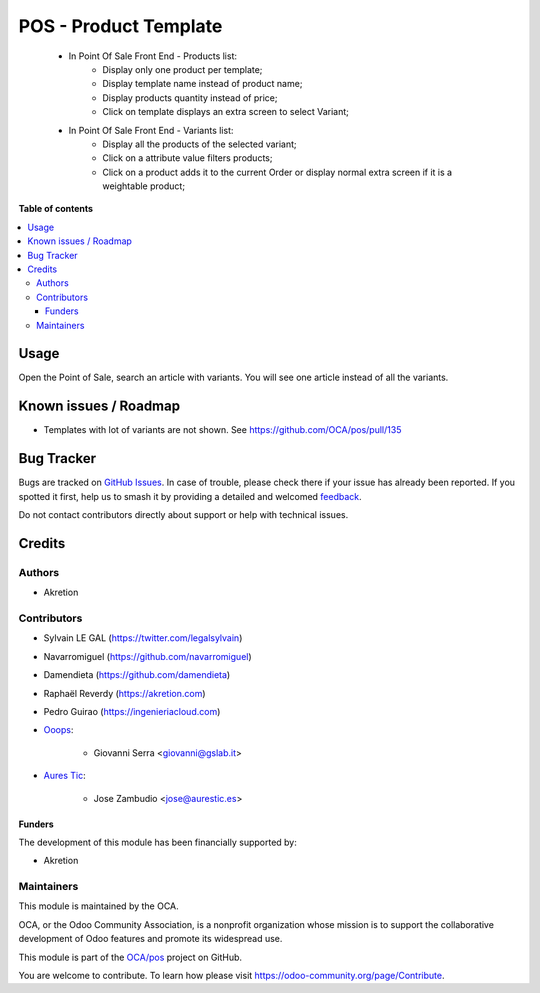 ======================
POS - Product Template
======================

.. 
   !!!!!!!!!!!!!!!!!!!!!!!!!!!!!!!!!!!!!!!!!!!!!!!!!!!!
   !! This file is generated by oca-gen-addon-readme !!
   !! changes will be overwritten.                   !!
   !!!!!!!!!!!!!!!!!!!!!!!!!!!!!!!!!!!!!!!!!!!!!!!!!!!!
   !! source digest: sha256:db57e93b7dc8c62c24c51e03b823c331eac215f8938027e6c0949f97e7f6e202
   !!!!!!!!!!!!!!!!!!!!!!!!!!!!!!!!!!!!!!!!!!!!!!!!!!!!

.. |badge1| image:: https://img.shields.io/badge/maturity-Beta-yellow.png
    :target: https://odoo-community.org/page/development-status
    :alt: Beta
.. |badge2| image:: https://img.shields.io/badge/licence-AGPL--3-blue.png
    :target: http://www.gnu.org/licenses/agpl-3.0-standalone.html
    :alt: License: AGPL-3
.. |badge3| image:: https://img.shields.io/badge/github-OCA%2Fpos-lightgray.png?logo=github
    :target: https://github.com/OCA/pos/tree/16.0/pos_product_template
    :alt: OCA/pos
.. |badge4| image:: https://img.shields.io/badge/weblate-Translate%20me-F47D42.png
    :target: https://translation.odoo-community.org/projects/pos-16-0/pos-16-0-pos_product_template
    :alt: Translate me on Weblate
.. |badge5| image:: https://img.shields.io/badge/runboat-Try%20me-875A7B.png
    :target: https://runboat.odoo-community.org/builds?repo=OCA/pos&target_branch=16.0
    :alt: Try me on Runboat

|badge1| |badge2| |badge3| |badge4| |badge5|

    * In Point Of Sale Front End - Products list:
        * Display only one product per template;
        * Display template name instead of product name;
        * Display products quantity instead of price;
        * Click on template displays an extra screen to select Variant;

    * In Point Of Sale Front End - Variants list:
        * Display all the products of the selected variant;
        * Click on a attribute value filters products;
        * Click on a product adds it to the current Order or display normal
          extra screen if it is a weightable product;

**Table of contents**

.. contents::
   :local:

Usage
=====

Open the Point of Sale, search an article with variants.
You will see one article instead of all the variants.

Known issues / Roadmap
======================

* Templates with lot of variants are not shown. See https://github.com/OCA/pos/pull/135

Bug Tracker
===========

Bugs are tracked on `GitHub Issues <https://github.com/OCA/pos/issues>`_.
In case of trouble, please check there if your issue has already been reported.
If you spotted it first, help us to smash it by providing a detailed and welcomed
`feedback <https://github.com/OCA/pos/issues/new?body=module:%20pos_product_template%0Aversion:%2016.0%0A%0A**Steps%20to%20reproduce**%0A-%20...%0A%0A**Current%20behavior**%0A%0A**Expected%20behavior**>`_.

Do not contact contributors directly about support or help with technical issues.

Credits
=======

Authors
~~~~~~~

* Akretion

Contributors
~~~~~~~~~~~~

* Sylvain LE GAL (https://twitter.com/legalsylvain)
* Navarromiguel (https://github.com/navarromiguel)
* Damendieta (https://github.com/damendieta)
* Raphaël Reverdy (https://akretion.com)
* Pedro Guirao (https://ingenieriacloud.com)

* `Ooops <https://www.ooops404.com>`_:

   * Giovanni Serra <giovanni@gslab.it>

* `Aures Tic <https://aurestic.es>`_:

   * Jose Zambudio <jose@aurestic.es>

Funders
-------

The development of this module has been financially supported by:

* Akretion

Maintainers
~~~~~~~~~~~

This module is maintained by the OCA.

.. image:: https://odoo-community.org/logo.png
   :alt: Odoo Community Association
   :target: https://odoo-community.org

OCA, or the Odoo Community Association, is a nonprofit organization whose
mission is to support the collaborative development of Odoo features and
promote its widespread use.

This module is part of the `OCA/pos <https://github.com/OCA/pos/tree/16.0/pos_product_template>`_ project on GitHub.

You are welcome to contribute. To learn how please visit https://odoo-community.org/page/Contribute.
